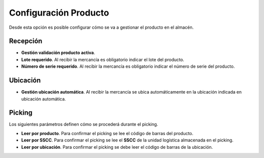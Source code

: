 .. index:: pair: Producto; Configuración

Configuración Producto
----------------------
.. image:: ../../images/Entidades/Producto/configuracion_producto.png
   :scale: 50%
   :align: center

Desde esta opción es posible configurar cómo se va a gestionar el producto en el almacén.

Recepción
^^^^^^^^^^

- **Gestión validación producto activa**.
- **Lote requerido**. Al recibir la mercancía es obligatorio indicar el lote del producto.
- **Número de serie requerido**. Al recibir la mercancía es obligatorio indicar el número de serie del producto.

Ubicación
^^^^^^^^^^

- **Gestión ubicación automática**. Al recibir la mercancía se ubica automáticamente en la ubicación indicada en ubicación automática.

Picking
^^^^^^^^
Los siguientes parámetros definen cómo se procederá durante el picking.

- **Leer por producto**.  Para confirmar el picking se lee el código de barras del producto.
- **Leer por SSCC**. Para confirmar el picking se lee el **SSCC** de la unidad logística almacenada en el picking.
- **Leer por ubicación**. Para confirmar el picking se debe leer el código de barras de la ubicación.

